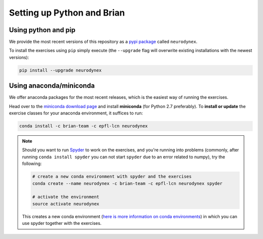 .. _exercises-setup:

Setting up Python and Brian
===========================

Using python and pip
--------------------

We provide the most recent versions of this repository as a `pypi package <https://pypi.python.org/pypi/neurodynex/>`__ called ``neurodynex``.

To install the exercises using ``pip`` simply execute (the ``--upgrade`` flag will overwrite existing installations with the newest versions):

.. code-block:: bash

   pip install --upgrade neurodynex


.. _exercises-setup-conda:

Using anaconda/miniconda
------------------------

We offer anaconda packages for the most recent releases, which is the easiest way of running the exercises.

Head over to the `miniconda download page <http://conda.pydata.org/miniconda.html>`__ and install **miniconda** (for Python 2.7 preferably). To **install or update** the exercise classes for your anaconda environment, it suffices to run:

.. code-block:: bash

   conda install -c brian-team -c epfl-lcn neurodynex

.. note::

   	Should you want to run `Spyder <https://github.com/spyder-ide/spyder>`_ to work on the exercises, and you're running into problems (commonly, after running ``conda install spyder`` you can not start ``spyder`` due to an error related to numpy), try the following:

   	.. code-block:: bash

   		# create a new conda environment with spyder and the exercises
   		conda create --name neurodynex -c brian-team -c epfl-lcn neurodynex spyder

   		# activate the environment
   		source activate neurodynex

   	This creates a new conda environment (`here is more information on conda environments <http://conda.pydata.org/docs/test-drive.html#managing-envs>`_) in which you can use spyder together with the exercises.

